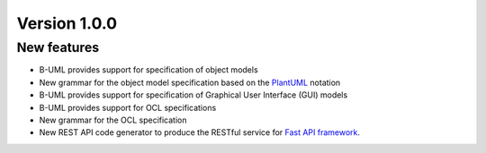Version 1.0.0
=============

New features
------------

* B-UML provides support for specification of object models
* New grammar for the object model specification based on the `PlantUML <https://plantuml.com/>`_ notation
* B-UML provides support for specification of Graphical User Interface (GUI) models
* B-UML provides support for OCL specifications
* New grammar for the OCL specification
* New REST API code generator to produce the RESTful service for `Fast API framework <https://fastapi.tiangolo.com/>`_.